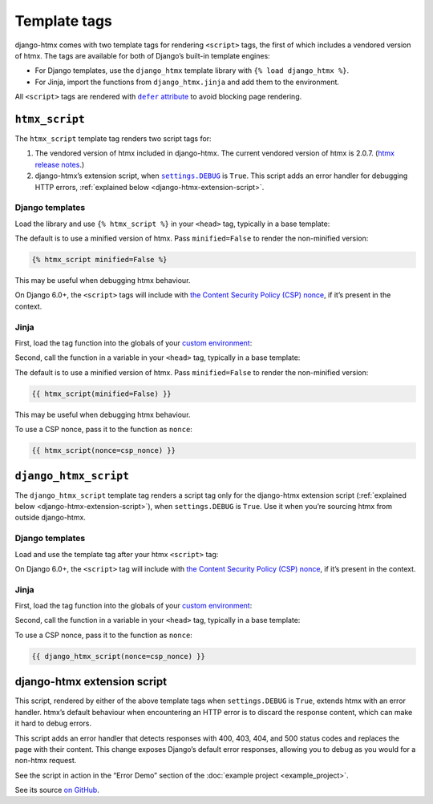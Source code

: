 Template tags
=============

django-htmx comes with two template tags for rendering ``<script>`` tags, the first of which includes a vendored version of htmx.
The tags are available for both of Django’s built-in template engines:

* For Django templates, use the ``django_htmx`` template library with ``{% load django_htmx %}``.

* For Jinja, import the functions from ``django_htmx.jinja`` and add them to the environment.

All ``<script>`` tags are rendered with |the defer attribute|__ to avoid blocking page rendering.

.. |the defer attribute| replace:: ``defer`` attribute
__ https://developer.mozilla.org/en-US/docs/Web/HTML/Element/script#defer

``htmx_script``
---------------

The ``htmx_script`` template tag renders two script tags for:

1. The vendored version of htmx included in django-htmx.
   The current vendored version of htmx is 2.0.7.
   (`htmx release notes <https://github.com/bigskysoftware/htmx/releases>`__.)

2. django-htmx’s extension script, when |settings.DEBUG|__ is ``True``.
   This script adds an error handler for debugging HTTP errors, :ref:`explained below <django-htmx-extension-script>`.

   .. |settings.DEBUG| replace:: ``settings.DEBUG``
   __ https://docs.djangoproject.com/en/stable/ref/settings/#debug

Django templates
^^^^^^^^^^^^^^^^

Load the library and use ``{% htmx_script %}`` in your ``<head>`` tag, typically in a base template:

.. code-block:: django
   :emphasize-lines: 6

    {% load django_htmx %}
    <!doctype html>
    <html>
      <head>
        ...
        {% htmx_script %}
      </head>
      <body>
        ...
      </body>
    </html>

The default is to use a minified version of htmx.
Pass ``minified=False`` to render the non-minified version:

.. code-block:: django

    {% htmx_script minified=False %}

This may be useful when debugging htmx behaviour.

On Django 6.0+, the ``<script>`` tags will include with `the Content Security Policy (CSP) nonce <https://docs.djangoproject.com/en/6.0/howto/csp/#nonce-config>`__, if it’s present in the context.

Jinja
^^^^^

First, load the tag function into the globals of your `custom environment
<https://docs.djangoproject.com/en/stable/topics/templates/#django.template.backends.jinja2.Jinja2>`__:

.. code-block:: python
   :emphasize-lines: 10

   from jinja2 import Environment
   from django_htmx.jinja import htmx_script


   def environment(**options):
       env = Environment(**options)
       env.globals.update(
           {
               # ...
               "htmx_script": htmx_script,
           }
       )
       return env

Second, call the function in a variable in your ``<head>`` tag, typically in a base template:

.. code-block:: jinja
   :emphasize-lines: 6

    {% load django_htmx %}
    <!doctype html>
    <html>
      <head>
        ...
        {{ htmx_script() }}
      </head>
      <body>
        ...
      </body>
    </html>

The default is to use a minified version of htmx.
Pass ``minified=False`` to render the non-minified version:

.. code-block:: jinja

    {{ htmx_script(minified=False) }}

This may be useful when debugging htmx behaviour.

To use a CSP nonce, pass it to the function as ``nonce``:

.. code-block:: jinja

    {{ htmx_script(nonce=csp_nonce) }}

``django_htmx_script``
----------------------

The ``django_htmx_script`` template tag renders a script tag only for the django-htmx extension script (:ref:`explained below <django-htmx-extension-script>`), when ``settings.DEBUG`` is ``True``.
Use it when you’re sourcing htmx from outside django-htmx.

Django templates
^^^^^^^^^^^^^^^^

Load and use the template tag after your htmx ``<script>`` tag:

.. code-block:: django
   :emphasize-lines: 7

    {% load django_htmx %}
    <!doctype html>
    <html>
      <head>
        ...
        <script src="{% static 'custom/htmx.min.js' %}" defer></script>
        {% django_htmx_script %}
      </head>
      <body>
        ...
      </body>
    </html>

On Django 6.0+, the ``<script>`` tag will include with `the Content Security Policy (CSP) nonce <https://docs.djangoproject.com/en/6.0/howto/csp/#nonce-config>`__, if it’s present in the context.

Jinja
^^^^^

First, load the tag function into the globals of your `custom environment
<https://docs.djangoproject.com/en/stable/topics/templates/#django.template.backends.jinja2.Jinja2>`__:

.. code-block:: python
   :emphasize-lines: 10

   from jinja2 import Environment
   from django_htmx.jinja import django_htmx_script, htmx_script


   def environment(**options):
       env = Environment(**options)
       env.globals.update(
           {
               # ...
               "django_htmx_script": django_htmx_script,
           }
       )
       return env

Second, call the function in a variable in your ``<head>`` tag, typically in a base template:

.. code-block:: jinja
   :emphasize-lines: 7

    {% load django_htmx %}
    <!doctype html>
    <html>
      <head>
        ...
        <script src="{{ static('custom/htmx.min.js') }}" defer></script>
        {{ django_htmx_script() }}
      </head>
      <body>
        ...
      </body>
    </html>

To use a CSP nonce, pass it to the function as ``nonce``:

.. code-block:: jinja

    {{ django_htmx_script(nonce=csp_nonce) }}

.. _django-htmx-extension-script:

django-htmx extension script
----------------------------

This script, rendered by either of the above template tags when ``settings.DEBUG`` is ``True``, extends htmx with an error handler.
htmx’s default behaviour when encountering an HTTP error is to discard the response content, which can make it hard to debug errors.

This script adds an error handler that detects responses with 400, 403, 404, and 500 status codes and replaces the page with their content.
This change exposes Django’s default error responses, allowing you to debug as you would for a non-htmx request.

See the script in action in the “Error Demo” section of the :doc:`example project <example_project>`.

See its source `on GitHub <https://github.com/adamchainz/django-htmx/blob/main/src/django_htmx/static/django_htmx/django-htmx.js>`__.
